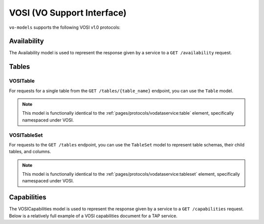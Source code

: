 .. _vosi:

VOSI (VO Support Interface)
--------------------------------------------

``vo-models`` supports the following VOSI v1.0 protocols:

Availability
^^^^^^^^^^^^

The Availability model is used to represent the response given by a service to a
``GET /availability`` request.

.. grid:: 2
    :gutter: 2

    .. grid-item-card:: Model

        .. literalinclude:: ../../../../examples/snippets/vosi/availability.py
            :language: python
            :start-after: model-start
            :end-before: model-end

    .. grid-item-card:: XML Output

        .. literalinclude:: ../../../../examples/snippets/vosi/availability.py
            :language: xml
            :lines: 2-
            :start-after: xml-start
            :end-before: xml-end

Tables
^^^^^^

VOSITable
*********

For requests for a single table from the ``GET /tables/{table_name}`` endpoint, you can use the ``Table`` model.

.. note:: This model is functionally identical to the :ref:`pages/protocols/vodataservice:table` element, specifically namespaced under VOSI.

.. grid:: 2
    :gutter: 2

    .. grid-item-card:: Model

        .. literalinclude:: ../../../../examples/snippets/vosi/tables.py
            :language: python
            :start-after: table-model-start
            :end-before: table-model-end

    .. grid-item-card:: XML Output

        .. literalinclude:: ../../../../examples/snippets/vosi/tables.py
            :language: xml
            :lines: 2-
            :start-after: table-xml-start
            :end-before: table-xml-end


VOSITableSet
************

For requests to the ``GET /tables`` endpoint, you can use the ``TableSet`` model to represent table schemas, their child tables, and columns.

.. note:: This model is functionally identical to the :ref:`pages/protocols/vodataservice:tableset` element, specifically namespaced under VOSI.

.. grid:: 2
    :gutter: 2

    .. grid-item-card:: Model

        .. literalinclude:: ../../../../examples/snippets/vosi/tables.py
            :language: python
            :start-after: tableset-model-start
            :end-before: tableset-model-end

    .. grid-item-card:: XML Output

        .. literalinclude:: ../../../../examples/snippets/vosi/tables.py
            :language: xml
            :lines: 2-
            :start-after: tableset-xml-start
            :end-before: tableset-xml-end

Capabilities
^^^^^^^^^^^^

The VOSICapabilities model is used to represent the response given by a service to a
``GET /capabilities`` request. Below is a relatively full example of a VOSI capabilities document for a TAP service.

.. grid:: 2
    :gutter: 2

    .. grid-item-card:: Model

        .. literalinclude:: ../../../../examples/snippets/vosi/capabilities.py
            :language: python
            :start-after: capabilities-model-start
            :end-before: capabilities-model-end

    .. grid-item-card:: XML Output

            .. literalinclude:: ../../../../examples/snippets/vosi/capabilities.py
                :language: xml
                :lines: 2-
                :start-after: capabilities-xml-start
                :end-before: capabilities-xml-end

